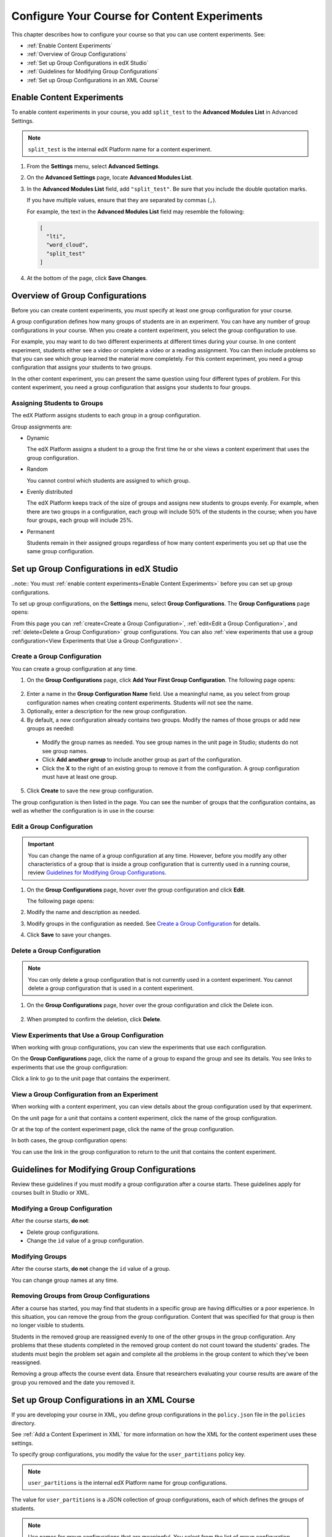.. _Configure Your Course for Content Experiments:

#####################################################
Configure Your Course for Content Experiments
#####################################################

This chapter describes how to configure your course so that you can use content
experiments. See:

* :ref:`Enable Content Experiments`
* :ref:`Overview of Group Configurations`
* :ref:`Set up Group Configurations in edX Studio`
* :ref:`Guidelines for Modifying Group Configurations`
* :ref:`Set up Group Configurations in an XML Course`

.. _Enable Content Experiments:

****************************************
Enable Content Experiments
****************************************

To enable content experiments in your course, you add ``split_test`` to the
**Advanced Modules List** in Advanced Settings.

.. note::  
  ``split_test`` is the internal edX Platform name for a content experiment.

#. From the **Settings** menu, select **Advanced Settings**.

#. On the **Advanced Settings** page, locate **Advanced Modules List**.

#. In the **Advanced Modules List** field, add ``"split_test"``. Be sure that
   you include the double quotation marks.

   If you have multiple values, ensure that they are separated by commas
   (``,``).

   For example, the text in the **Advanced Modules List** field may resemble
   the following:

   .. code-block:: json
     
     [
       "lti",
       "word_cloud",
       "split_test"
     ]

#. At the bottom of the page, click **Save Changes**.

.. _Overview of Group Configurations:

****************************************
Overview of Group Configurations
****************************************

Before you can create content experiments, you must specify at least one group
configuration for your course.

A group configuration defines how many groups of students are in an experiment.
You can have any number of group configurations in your course. When you create
a content experiment, you select the group configuration to use.

For example, you may want to do two different experiments at different times during
your course. In one content experiment, students either see a video or complete a
video or a reading assignment. You can then include problems so that you can see 
which group learned the material more completely. For this content experiment, you 
need a group configuration that assigns your students to two groups.

In the other content experiment, you can present the same question using four 
different types of problem. For this content experiment, you need a
group configuration that assigns your students to four groups.

=============================
Assigning Students to Groups
=============================

The edX Platform assigns students to each group in a group configuration. 

Group assignments are:

* Dynamic

  The edX Platform assigns a student to a group the first time he or she views
  a content experiment that uses the group configuration.

* Random
  
  You cannot control which students are assigned to which group. 
  
* Evenly distributed
  
  The edX Platform keeps track of the size of groups and assigns new students
  to groups evenly. For example, when there are two groups in a configuration,
  each group will include 50% of the students in the course; when you have four
  groups, each group will include 25%.

* Permanent
  
  Students remain in their assigned groups regardless of how many content
  experiments you set up that use the same group configuration.

.. _Set up Group Configurations in edX Studio:

************************************************
Set up Group Configurations in edX Studio 
************************************************

..note:: You must :ref:`enable content experiments<Enable Content Experiments>` before you can set up group configurations.

To set up group configurations, on the **Settings** menu, select **Group
Configurations**. The **Group Configurations** page opens:

.. image:: ../Images/group_configurations.png
 :width: 800
 :alt: The Group Configurations page

From this page you can :ref:`create<Create a Group Configuration>`,
:ref:`edit<Edit a Group Configuration>`, and :ref:`delete<Delete a Group
Configuration>` group configurations. You can also :ref:`view experiments that
use a group configuration<View Experiments that Use a Group Configuration>`.

.. _Create a Group Configuration:

=============================
Create a Group Configuration
=============================

You can create a group configuration at any time.

#. On the **Group Configurations** page, click **Add Your First Group Configuration**. The
   following page opens:

  .. image:: ../Images/create-group-config.png
   :width: 800
   :alt: Create a New Group Configuration page

2. Enter a name in the **Group Configuration Name** field. Use a meaningful
   name, as you select from group configuration names when creating content
   experiments. Students will not see the name.

#. Optionally, enter a description for the new group configuration.
#. By default, a new configuration already contains two groups. Modify the
   names of those groups or add new groups as needed:

  * Modify the group names as needed. You see group names in the unit page in
    Studio; students do not see group names.
  * Click **Add another group** to include another group as part of the
    configuration.
  * Click the **X** to the right of an existing group to remove it from the
    configuration. A group configuration must have at least one group.

5. Click **Create** to save the new group configuration.
   
The group configuration is then listed in the page. You can see the number of groups that the configuration contains, as well as whether the configuration is in use in the course:

.. image:: ../Images/group_configurations_one_listed.png
 :width: 800
 :alt: The Group Configurations page with one group configuration
  
.. _Edit a Group Configuration:

=============================
Edit a Group Configuration
=============================

.. important:: 
  You can change the name of a group configuration at any time. However, 
  before you modify any other characteristics of a group that is inside a group configuration
  that is currently used in a running course, review `Guidelines for Modifying Group
  Configurations`_.

#. On the **Group Configurations** page, hover over the group configuration and
   click **Edit**.
   
   .. image:: ../Images/group_configurations_edit.png
    :alt: The Group Configurations page with Edit button

   The following page opens:

   .. image:: ../Images/save-group-config.png
    :alt: Edit a Group Configuration page

#. Modify the name and description as needed.

#. Modify groups in the configuration as needed. See `Create a Group
   Configuration`_ for details.
   
#. Click **Save** to save your changes.

.. _Delete a Group Configuration:

=============================
Delete a Group Configuration
=============================

.. note:: 
 You can only delete a group configuration that is not currently used in a content
 experiment. You cannot delete a group configuration that is used in a content experiment.

#. On the **Group Configurations** page, hover over the group configuration and
   click the Delete icon. 

  .. image:: ../Images/group-configuration-delete.png
   :alt: Edit a Group Configuration page

2. When prompted to confirm the deletion, click **Delete**.

.. _View Experiments that Use a Group Configuration:

===============================================
View Experiments that Use a Group Configuration
===============================================

When working with group configurations, you can view the experiments that use
each configuration.

On the **Group Configurations** page, click the name of a group to expand the group
and see its details. You see links to experiments that use the group configuration:

.. image:: ../Images/group_configurations_experiments.png
 :alt: A group configuration with the experiments using it circled

Click a link to go to the unit page that contains the experiment.

===============================================
View a Group Configuration from an Experiment
===============================================

When working with a content experiment, you can view details about the group
configuration used by that experiment.

On the unit page for a unit that contains a content experiment, click the name of the group
configuration.

.. image:: ../Images/content_experiment_group_config_link.png
 :alt: Content experiment in the unit page with the group configuration link
     circled

Or at the top of the content experiment page, click the name of the group
configuration.

.. image:: ../Images/content_experiment_page_group_config_link.png
 :alt: Content experiment page with the group configuration link circled

In both cases, the group configuration opens:

.. image:: ../Images/group_configurations_experiments.png
 :alt: A Group Configuration with the experiments using it circled

You can use the link in the group configuration to return to the unit that
contains the content experiment.


.. _Guidelines for Modifying Group Configurations:

*********************************************
Guidelines for Modifying Group Configurations
*********************************************

Review these guidelines if you must modify a group configuration after a course
starts. These guidelines apply for courses built in Studio or XML.


==================================
Modifying a Group Configuration
==================================

After the course starts, **do not**:

* Delete group configurations.

* Change the ``id`` value of a group configuration.


=================
Modifying Groups
=================

After the course starts, **do not** change the ``id`` value of a group.
  
You can change group names at any time.

==========================================================
Removing Groups from Group Configurations
==========================================================

After a course has started, you may find that students in a specific group are
having difficulties or a poor experience. In this situation, you can remove the
group from the group configuration. Content that was specified for that
group is then no longer visible to students.

Students in the removed group are reassigned evenly to one of the other groups
in the group configuration. Any problems that these students completed in the
removed group content do not count toward the students' grades. The students
must begin the problem set again and complete all the problems in the group
content to which they've been reassigned.

Removing a group affects the course event data. Ensure that researchers
evaluating your course results are aware of the group you removed and the
date you removed it.

.. _Set up Group Configurations in an XML Course:

************************************************
Set up Group Configurations in an XML Course 
************************************************

If you are developing your course in XML, you define group configurations in
the ``policy.json`` file in the ``policies`` directory.

See :ref:`Add a Content Experiment in XML` for more information on how the XML
for the content experiment uses these settings.

To specify group configurations, you modify the value for the
``user_partitions`` policy key.

.. note::  
  ``user_partitions`` is the internal edX Platform name for group
  configurations.

The value for ``user_partitions`` is a JSON collection of group configurations,
each of which defines the groups of students. 

.. note:: 
  Use names for group configurations that are meaningful. You select from the
  list of group configuration names when you add a content experiment.

See the following examples for more information.

=============================================
Example: One Group Configuration
=============================================

The following is an example JSON object that defines an group configuration
with two student segments.

.. code-block:: json

    "user_partitions": [{"id": 0,
                       "name": "Name of the group configuration",
                       "description": "Description of the group configuration.",
                       "version": 1,
                       "groups": [{"id": 0,
                                   "name": "Group 1",
                                   "version": 1},
                                  {"id": 1,
                                   "name": "Group 2",
                                   "version": 1}]
                                }
                       ]

In this example:

* The ``"id": 0`` identifies the group configuration. For XML courses, the
  value is referenced in the ``user_partition`` attribute of the
  ``<split_test>`` element in the content experiment file.
* The ``groups`` array identifies the groups to which students are randomly
  assigned. For XML courses, each group ``id`` value is referenced in the
  ``group_id_to_child`` attribute of the ``<split_test>`` element.

==========================================================
Example: Multiple Group Configurations
==========================================================

The following is an example JSON object that defines two group configurations.
The first group configuration divides students into two groups, and the second
divides students into three groups.

.. code-block:: json

    "user_partitions": [{"id": 0,
                         "name": "Name of Group Configuration 1",
                         "description": "Description of Group Configuration 1.",
                         "version": 1,
                         "groups": [{"id": 0,
                                     "name": "Group 1",
                                     "version": 1},
                                    {"id": 1,
                                     "name": "Group 2",
                                     "version": 1}]}
                        {"id": 1,
                         "name": "Name of Group Configuration 2",
                         "description": "Description of Group Configuration 2.",
                         "version": 1,
                         "groups": [{"id": 0,
                                     "name": "Group 1",
                                     "version": 1},
                                    {"id": 1,
                                     "name": "Group 2",
                                     "version": 1}
                                     {"id": 2,
                                     "name": "Group 3",
                                     "version": 1}
                                     ]}
                       ]

.. note:: 
  As this example shows, each group configuration is independent.  Group IDs
  and names must be unique within a group configuration, but not across all
  group configurations in your course.